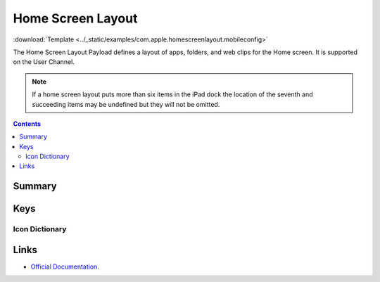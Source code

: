 .. _payloadtype-com.apple.homescreenlayout:

Home Screen Layout
==================
:download:`Template <../_static/examples/com.apple.homescreenlayout.mobileconfig>`

The Home Screen Layout Payload defines a layout of apps, folders, and web clips for the Home screen.
It is supported on the User Channel.

.. note:: If a home screen layout puts more than six items in the iPad dock the location of the seventh and
    succeeding items may be undefined but they will not be omitted.

.. contents::

Summary
-------

.. pfmheader:: /_static/manifests/com.apple.homescreenlayout manifest.plist

Keys
----

Icon Dictionary
^^^^^^^^^^^^^^^

.. pfm:: /_static/manifests/com.apple.homescreenlayout manifest.plist
    :key: Dock:DockItem


.. pfmkey:: Dock:DockItem:Type /_static/manifests/com.apple.homescreenlayout manifest.plist

Links
-----

- `Official Documentation <https://developer.apple.com/library/content/featuredarticles/iPhoneConfigurationProfileRef/Introduction/Introduction.html#//apple_ref/doc/uid/TP40010206-CH1-SW603>`_.
